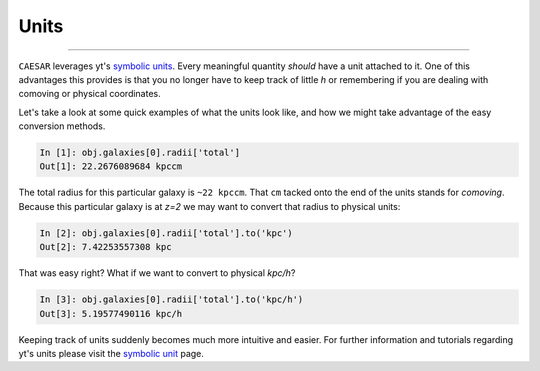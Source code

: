 
Units
*****

.. contents::
   :local:
   :depth: 3

----

``CAESAR`` leverages yt's `symbolic units
<http://yt-project.org/doc/analyzing/units/index.html>`_.  Every
meaningful quantity *should* have a unit attached to it.  One of this
advantages this provides is that you no longer have to keep track of
little *h* or remembering if you are dealing with comoving or physical
coordinates.

Let's take a look at some quick examples of what the units look like,
and how we might take advantage of the easy conversion methods.

.. code-block:: python

   In [1]: obj.galaxies[0].radii['total']
   Out[1]: 22.2676089684 kpccm

The total radius for this particular galaxy is ``~22 kpccm``.  That
``cm`` tacked onto the end of the units stands for *comoving*.
Because this particular galaxy is at *z=2* we may want to convert that
radius to physical units:

.. code-block:: python
                
   In [2]: obj.galaxies[0].radii['total'].to('kpc')
   Out[2]: 7.42253557308 kpc
   
That was easy right?  What if we want to convert to physical *kpc/h*?

.. code-block:: python

   In [3]: obj.galaxies[0].radii['total'].to('kpc/h')
   Out[3]: 5.19577490116 kpc/h

Keeping track of units suddenly becomes much more intuitive and
easier.  For further information and tutorials regarding yt's units
please visit the `symbolic unit
<http://yt-project.org/doc/analyzing/units/index.html>`_ page.
